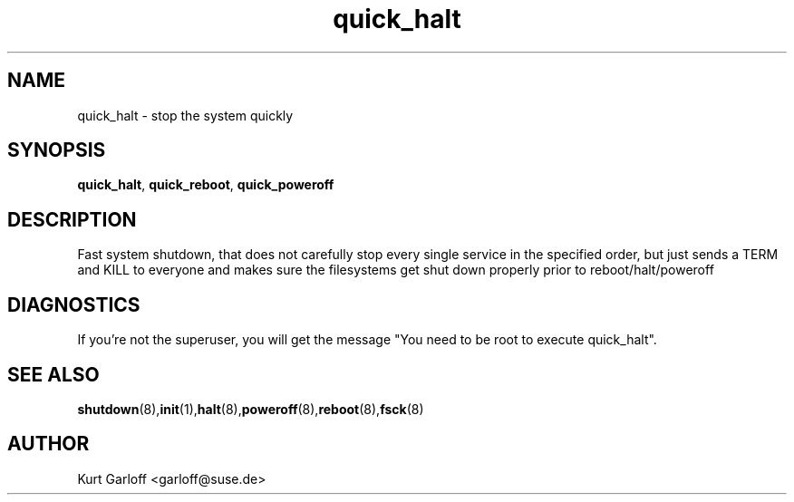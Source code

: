 .\" Copyright (C) 2003 SuSE Linux AG
.\"$Id:$
.TH quick_halt 8
.SH NAME
quick_halt \- stop the system quickly
.SH SYNOPSIS
\fBquick_halt\fR, \fBquick_reboot\fR, \fBquick_poweroff\fR
.SH DESCRIPTION
Fast system shutdown, that does not carefully stop every single service
in the specified order, but just sends a TERM and KILL to everyone
and makes sure the filesystems get shut down properly prior to
reboot/halt/poweroff
.SH DIAGNOSTICS
If you're not the superuser,  you  will  get  the  message
"You need to be root to execute quick_halt".
.BR 
.SH "SEE ALSO"
.BR \fBshutdown\fR(8), \fBinit\fR(1), \fBhalt\fR(8), \fBpoweroff\fR(8), \fBreboot\fR(8), \fBfsck\fR(8)
.SH AUTHOR
Kurt Garloff <garloff@suse.de>
.BR 
